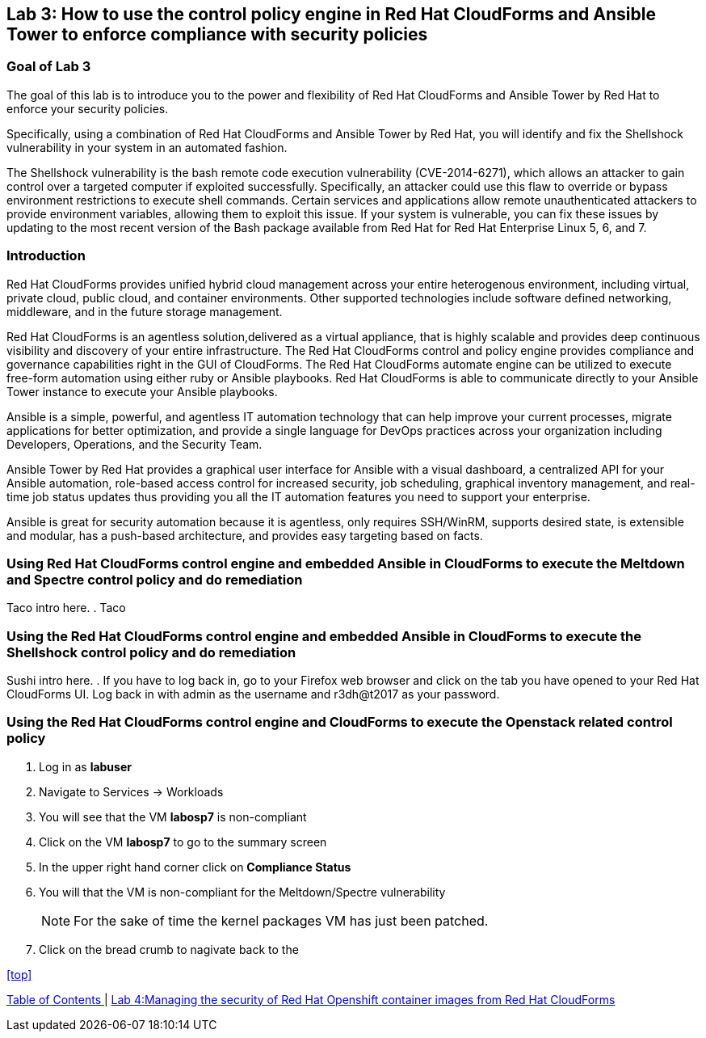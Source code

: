 == Lab 3: How to use the control policy engine in Red Hat CloudForms and Ansible Tower to enforce compliance with security policies

=== Goal of Lab 3
The goal of this lab is to introduce you to the power and flexibility of Red Hat CloudForms and Ansible Tower by Red Hat to enforce your security policies.

Specifically, using a combination of Red Hat CloudForms and Ansible Tower by Red Hat, you will identify and fix the Shellshock vulnerability in your system in an automated fashion.

The Shellshock vulnerability is the bash remote code execution vulnerability (CVE-2014-6271), which allows an attacker to gain control over a targeted computer if exploited successfully. Specifically, an attacker could use this flaw to override or bypass environment restrictions to execute shell commands. Certain services and applications allow remote unauthenticated attackers to provide environment variables, allowing them to exploit this issue. If your system is vulnerable, you can fix these issues by updating to the most recent version of the Bash package available from Red Hat for Red Hat Enterprise Linux 5, 6, and 7.

=== Introduction
Red Hat CloudForms provides unified hybrid cloud management across your entire heterogenous environment, including virtual, private cloud, public cloud, and container environments. Other supported technologies include software defined networking, middleware, and in the future storage management.

Red Hat CloudForms is an agentless solution,delivered as a virtual appliance, that is highly scalable and provides deep continuous visibility and discovery of your entire infrastructure. The Red Hat CloudForms control and policy engine provides compliance and governance capabilities right in the GUI of CloudForms. The Red Hat CloudForms automate engine can be utilized to execute free-form automation using either ruby or Ansible playbooks.  Red Hat CloudForms is able to communicate directly to your Ansible Tower instance to execute your Ansible playbooks.

Ansible is a simple, powerful, and agentless IT automation technology that can help improve your current processes, migrate applications for better optimization, and provide a single language for DevOps practices across your organization including Developers, Operations, and the Security Team.

Ansible Tower by Red Hat provides a graphical user interface for Ansible with a visual dashboard, a centralized API for your Ansible automation, role-based access control for increased security, job scheduling, graphical inventory management, and real-time job status updates thus providing you all the IT automation features you need to support your enterprise.

Ansible is great for security automation because it is agentless, only requires SSH/WinRM, supports desired state, is extensible and modular, has a push-based architecture, and provides easy targeting based on facts.

=== Using Red Hat CloudForms control engine and embedded Ansible in CloudForms to execute the Meltdown and Spectre control policy and do remediation
Taco intro here.
. Taco

=== Using the Red Hat CloudForms control engine and embedded Ansible in CloudForms to execute the Shellshock control policy and do remediation
Sushi intro here.
. If you have to log back in, go to your Firefox web browser and click on the tab you have opened to your Red Hat CloudForms UI. Log back in with admin as the username and r3dh@t2017 as your password.

=== Using the Red Hat CloudForms control engine and CloudForms to execute the Openstack related control policy

. Log in as *labuser* 
. Navigate to Services -> Workloads
. You will see that the VM *labosp7* is non-compliant
. Click on the VM *labosp7* to go to the summary screen
. In the upper right hand corner click on *Compliance Status*
. You will that the VM is non-compliant for the Meltdown/Spectre vulnerability
+
NOTE: For the sake of time the kernel packages VM has just been patched.
+
. Click on the bread crumb to nagivate back to the




<<top>>

link:README.adoc#table-of-contents[ Table of Contents ] | link:lab4.adoc[Lab 4:Managing the security of Red Hat Openshift container images from Red Hat CloudForms]
